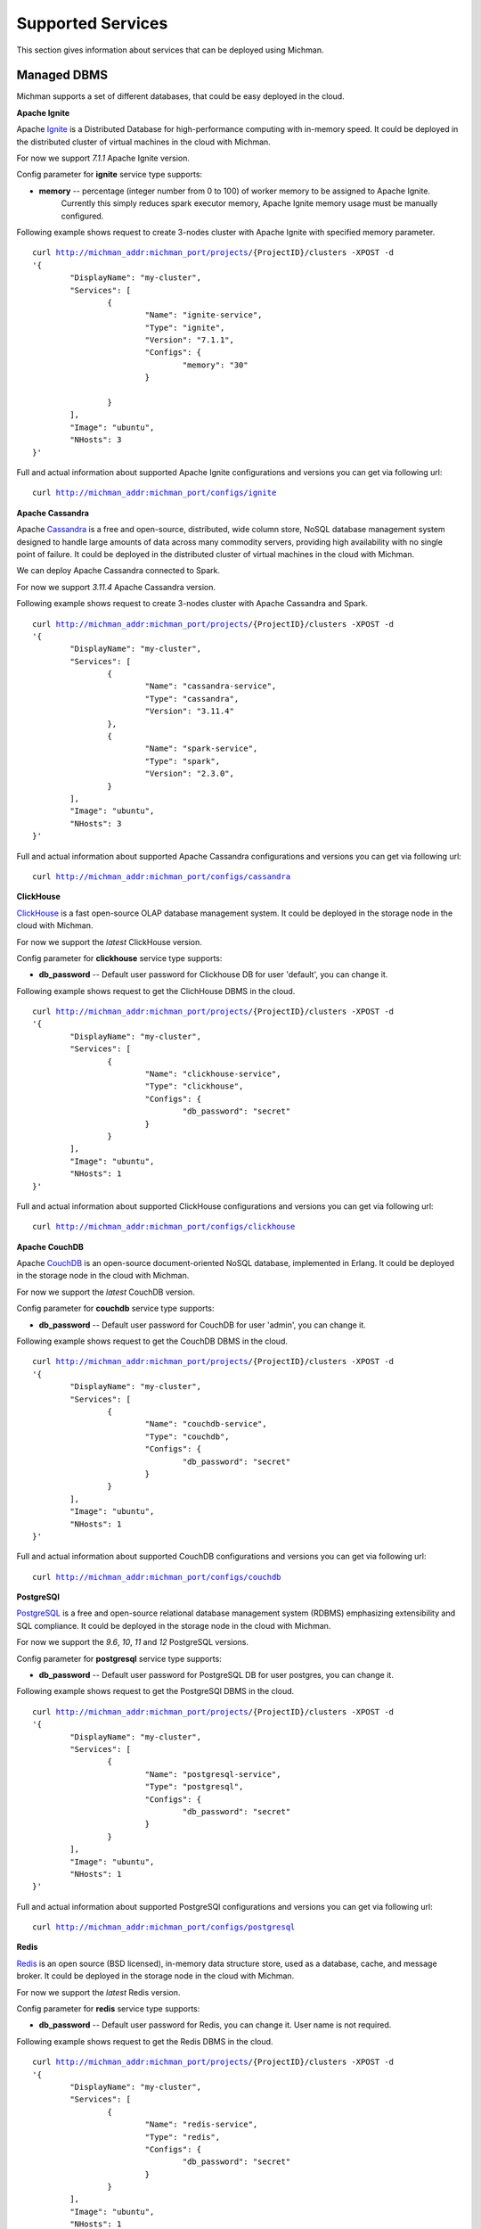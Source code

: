 .. _michman_services_section:

.. _Ignite: https://ignite.apache.org

.. _Cassandra: https://cassandra.apache.org

.. _ClickHouse: https://clickhouse.tech

.. _CouchDB: https://couchdb.apache.org

.. _PostgreSQL: https://www.postgresql.org

.. _Redis: https://redis.io

.. _Spark: https://spark.apache.org

.. _Hadoop: https://hadoop.apache.org

.. _YARN: https://spark.apache.org/docs/latest/running-on-yarn.html

.. _JupyterLab: https://jupyter.org

.. _JupyterHub: https://jupyterhub.readthedocs.io/en/stable/

.. _Nextcloud: https://nextcloud.com

.. _Elasticsearch: https://www.elastic.co

.. _Kubernetes: https://kubernetes.io

.. _Slurm: https://slurm.schedmd.com/documentation.html

Supported Services
==================

This section gives information about services that can be deployed using Michman.

.. image:: _static/Services.png

Managed DBMS
-------------

Michman supports a set of different databases, that could be easy deployed in the cloud.

**Apache Ignite**

Apache `Ignite`_ is a Distributed Database for high-performance computing with in-memory speed. It could be deployed in the distributed cluster of virtual machines in the cloud with Michman. 

For now we support *7.1.1* Apache Ignite version. 

Config parameter for **ignite** service type supports:

* **memory** -- percentage (integer number from 0 to 100) of worker memory to be assigned to Apache Ignite.
                       Currently this simply reduces spark executor memory, Apache Ignite memory usage must be manually configured.

Following example shows request to create 3-nodes cluster with Apache Ignite with specified memory parameter.

.. parsed-literal::
	curl http://michman_addr:michman_port/projects/{ProjectID}/clusters -XPOST -d 
	'{
		"DisplayName": "my-cluster",
		"Services": [
			{
				"Name": "ignite-service",
				"Type": "ignite",
				"Version": "7.1.1",
				"Configs": {
					"memory": "30"
				}

			}
		],
		"Image": "ubuntu",
		"NHosts": 3
	}'

Full and actual information about supported Apache Ignite configurations and versions you can get via following url:

.. parsed-literal::
	curl http://michman_addr:michman_port/configs/ignite

**Apache Cassandra**

Apache `Cassandra`_ is a free and open-source, distributed, wide column store, NoSQL database management system designed to handle large amounts of data across many commodity servers, providing high availability with no single point of failure. It could be deployed in the distributed cluster of virtual machines in the cloud with Michman. 

We can deploy Apache Cassandra connected to Spark.

For now we support *3.11.4* Apache Cassandra version. 

Following example shows request to create 3-nodes cluster with Apache Cassandra and Spark.

.. parsed-literal::
	curl http://michman_addr:michman_port/projects/{ProjectID}/clusters -XPOST -d 
	'{
		"DisplayName": "my-cluster",
		"Services": [
			{
				"Name": "cassandra-service",
				"Type": "cassandra",
				"Version": "3.11.4"
			},
			{
				"Name": "spark-service",
				"Type": "spark",
				"Version": "2.3.0",
			}
		],
		"Image": "ubuntu",
		"NHosts": 3
	}'

Full and actual information about supported Apache Cassandra configurations and versions you can get via following url:

.. parsed-literal::
	curl http://michman_addr:michman_port/configs/cassandra

**ClickHouse**

`ClickHouse`_ is a fast open-source OLAP database management system. It could be deployed in the storage node in the cloud with Michman. 

For now we support the *latest* ClickHouse version. 

Config parameter for **clickhouse** service type supports:

* **db_password** -- Default user password for Clickhouse DB for user 'default', you can change it.


Following example shows request to get the ClichHouse DBMS in the cloud.

.. parsed-literal::
	curl http://michman_addr:michman_port/projects/{ProjectID}/clusters -XPOST -d 
	'{
		"DisplayName": "my-cluster",
		"Services": [
			{
				"Name": "clickhouse-service",
				"Type": "clickhouse",
				"Configs": {
					"db_password": "secret"
				}
			}
		],
		"Image": "ubuntu",
		"NHosts": 1
	}'

Full and actual information about supported ClickHouse configurations and versions you can get via following url:

.. parsed-literal::
	curl http://michman_addr:michman_port/configs/clickhouse

**Apache CouchDB**

Apache `CouchDB`_ is an open-source document-oriented NoSQL database, implemented in Erlang. It could be deployed in the storage node in the cloud with Michman. 

For now we support the *latest* CouchDB version. 

Config parameter for **couchdb** service type supports:

* **db_password** -- Default user password for CouchDB for user 'admin', you can change it.


Following example shows request to get the CouchDB DBMS in the cloud.

.. parsed-literal::
	curl http://michman_addr:michman_port/projects/{ProjectID}/clusters -XPOST -d 
	'{
		"DisplayName": "my-cluster",
		"Services": [
			{
				"Name": "couchdb-service",
				"Type": "couchdb",
				"Configs": {
					"db_password": "secret"
				}
			}
		],
		"Image": "ubuntu",
		"NHosts": 1
	}'

Full and actual information about supported CouchDB configurations and versions you can get via following url:

.. parsed-literal::
	curl http://michman_addr:michman_port/configs/couchdb

**PostgreSQl**

`PostgreSQL`_ is a free and open-source relational database management system (RDBMS) emphasizing extensibility and SQL compliance. It could be deployed in the storage node in the cloud with Michman. 

For now we support the *9.6*, *10*, *11* and *12* PostgreSQL versions. 

Config parameter for **postgresql** service type supports:

* **db_password** -- Default user password for PostgreSQL DB for user postgres, you can change it.


Following example shows request to get the PostgreSQl DBMS in the cloud.

.. parsed-literal::
	curl http://michman_addr:michman_port/projects/{ProjectID}/clusters -XPOST -d 
	'{
		"DisplayName": "my-cluster",
		"Services": [
			{
				"Name": "postgresql-service",
				"Type": "postgresql",
				"Configs": {
					"db_password": "secret"
				}
			}
		],
		"Image": "ubuntu",
		"NHosts": 1
	}'

Full and actual information about supported PostgreSQl configurations and versions you can get via following url:

.. parsed-literal::
	curl http://michman_addr:michman_port/configs/postgresql

**Redis**

`Redis`_ is an open source (BSD licensed), in-memory data structure store, used as a database, cache, and message broker. It could be deployed in the storage node in the cloud with Michman. 

For now we support the *latest* Redis version. 

Config parameter for **redis** service type supports:

* **db_password** -- Default user password for Redis, you can change it. User name is not required.


Following example shows request to get the Redis DBMS in the cloud.

.. parsed-literal::
	curl http://michman_addr:michman_port/projects/{ProjectID}/clusters -XPOST -d 
	'{
		"DisplayName": "my-cluster",
		"Services": [
			{
				"Name": "redis-service",
				"Type": "redis",
				"Configs": {
					"db_password": "secret"
				}
			}
		],
		"Image": "ubuntu",
		"NHosts": 1
	}'

Full and actual information about supported Redis configurations and versions you can get via following url:

.. parsed-literal::
	curl http://michman_addr:michman_port/configs/redis

Big Data Processing
--------------------

For complex computational tasks and problems with big data processing could be used such applications as Apache Spark and Apache Hadoop.

**Apache Spark and Apache Hadoop** 

Apache `Spark`_ is a unified analytics engine for big data processing, with built-in modules for streaming, SQL, machine learning and graph processing.  It could be deployed in the distributed cluster of virtual machines in the cloud with Michman. 

The Apache `Hadoop`_ software library is a framework that allows for the distributed processing of large data sets across clusters of computers using simple programming models. It is designed to scale up from single servers to thousands of machines, each offering local computation and storage.

Michman runs Spark connected to Hadoop and supports different Spark plugins: Jupyter, Jupyterhub, Cassandra. Also, it may be launched with `YARN`_ Resource Manager.

For now we support following Spark versions: *1.0.0*, *1.0.1*, *1.0.2*, *1.1.0*, *1.1.1*, *1.2.0*, *1.2.1*, *1.2.2*, *1.3.0*, *1.3.1*, *1.4.0*, *1.4.1*, *1.5.0*, *1.5.1*, *1.5.2*, *1.6.0*, *1.6.1*, *1.6.2*, *2.0.0*, *2.0.1*, *2.0.2*, *2.1.0*, *2.2.0*, *2.2.1*, *2.3.0*.

Config parameter for **spark** service type supports:

* **use-yarn** -- Spark-on-YARN deploy mode  (has overhead on memory so do not use it if you don't know why)
* **hadoop-version** -- use specific Hadoop version for Spark. Default is the latest supported in Spark.
* **spark-worker-mem-mb** --  don't auto-detect spark worker memory and use specified value, can be useful if other
                             processes on slave nodes (e.g. python) need more memory, default for 10Gb-20Gb RAM slaves is to leave 2Gb to
                             system/other processes; 
* **yarn-master-mem-mb** -- Amount of physical memory, in MB, that can be allocated for containers. Default value if 10240.
      
Following example shows request to create 3-nodes cluster with Apache Spark on YARN.

.. parsed-literal::
	curl http://michman_addr:michman_port/projects/{ProjectID}/clusters -XPOST -d 
	'{
		"DisplayName": "my-cluster",
		"Services": [
			{
				"Name": "spark-service",
				"Type": "spark",
				"Version": "2.3.0",
				"Configs": {
					"use-yarn": "true"
				}
			}
		],
		"Image": "ubuntu",
		"NHosts": 3
	}'

Full and actual information about supported Apache Spark configurations and versions you can get via following url:

.. parsed-literal::
	curl http://michman_addr:michman_port/configs/spark


Web UI
-------

With Michman you can easy deploy the most populars web-based laboratories for interactive development: Jupyter and Jupyterhub.

**Jupyter**

JupyterLab is a web-based interactive development environment for Jupyter notebooks, code, and data. JupyterLab is flexible: configure and arrange the user interface to support a wide range of workflows in data science, scientific computing, and machine learning. It could be deployed in the master node in the cloud with Michman. 

For now we support the *6.0.1* Jupyter version. It also could be deployed with Spark-connector plugin.

Following example shows request to create 3-nodes cluster with Jupyter service.

.. parsed-literal::
	curl http://michman_addr:michman_port/projects/{ProjectID}/clusters -XPOST -d 
	'{
		"DisplayName": "my-cluster",
		"Services": [
			{
				"Name": "jupyter-service",
				"Type": "jupyter"
			}
		],
		"Image": "ubuntu",
		"NHosts": 3
	}'

Full and actual information about supported Jupyter configurations and versions you can get via following url:

.. parsed-literal::
	curl http://michman_addr:michman_port/configs/jupyter

**JupyterHub**

`JupyterHub`_ brings the power of notebooks to groups of users. It gives users access to computational environments and resources without burdening the users with installation and maintenance tasks. Users - including students, researchers, and data scientists - can get their work done in their own workspaces on shared resources which can be managed efficiently by system administrators.


For now we support the *1.3.0* Jupyterhub version. It also could be deployed with Spark-connector plugin.

Following example shows request to create 3-nodes cluster with JupyterHub service.

.. parsed-literal::
	curl http://michman_addr:michman_port/projects/{ProjectID}/clusters -XPOST -d 
	'{
		"DisplayName": "my-cluster",
		"Services": [
			{
				"Name": "jupyterhub-service",
				"Type": "jupyterhub"
			}
		],
		"Image": "ubuntu",
		"NHosts": 3
	}'

Full and actual information about supported JupyterHub configurations and versions you can get via following url:

.. parsed-literal::
	curl http://michman_addr:michman_port/configs/jupyterhub


Files Management
-----------------

Michman provides services to easy work with data in the cloud.

**NextCloud**

`Nextcloud`_ is a suite of client-server software for creating and using file hosting services. Nextcloud is free and open-source, which means that anyone is allowed to install and operate it on their own private server devices. It could be deployed in the storage node in the cloud with Michman. 

Config parameter for **nextcloud** service type supports:

* **weblab_name** -- name of Web Laboratory.
* **nfs_server_ip** -- NFS server IP.
* **mariadb_image** -- your docker image with mariadb
* **nextcloud_image** -- your docker image with nextcloud


Following example shows request to create 3-nodes cluster with Nextcloud service.

.. parsed-literal::
	curl http://michman_addr:michman_port/projects/{ProjectID}/clusters -XPOST -d 
	'{
		"DisplayName": "my-cluster",
		"Services": [
			{
				"Name": "nextcloud-service",
				"Type": "nextcloud"
			}
		],
		"Image": "ubuntu",
		"NHosts": 3
	}'

Full and actual information about supported JupyterHub configurations and versions you can get via following url:

.. parsed-literal::
	curl http://michman_addr:michman_port/configs/nextcloud

**NFS Server**

NFS (Network File Share) is a protocol that allows you to share directories and files with other Linux clients in a network. The directory to be shared is usually created on the NFS server and files added to it.

The client systems mount the directory residing on the NFS server, which grants them access to the files created. NFS comes in handy when you need to share common data among client systems especially when they are running out of space.

Config parameter for **nfs-server** service type supports:
* **weblab_name** -- name of Web Laboratory.


Following example shows request to create 3-nodes cluster with NFS server.

.. parsed-literal::
	curl http://michman_addr:michman_port/projects/{ProjectID}/clusters -XPOST -d 
	'{
		"DisplayName": "my-cluster",
		"Services": [
			{
				"Name": "nfs-server",
				"Type": "nfs"
			}
		],
		"Image": "ubuntu",
		"NHosts": 3
	}'

Full and actual information about supported NFS Server configurations and versions you can get via following url:

.. parsed-literal::
	curl http://michman_addr:michman_port/configs/nfs

Logs Management
----------------

You can launch with Michman standart logs managment stack in the cloud.

**Elasticsearch**

`Elasticsearch`_ is a search engine based on the Lucene library. It provides a distributed, multitenant-capable full-text search engine with an HTTP web interface and schema-free JSON documents. It could be deployed in the distributed cluster of virtual machines in the cloud with Michman. 

For now we support the *7.1.1* Elasticsearch version.

Config parameter for **elastic** service type supports:
* **heap-size** -- use specific ElasticSearch heap size. Default heap size is 1g (1 GB).

Following example shows request to create 3-nodes cluster with Elasticsearch service.

.. parsed-literal::
	curl http://michman_addr:michman_port/projects/{ProjectID}/clusters -XPOST -d 
	'{
		"DisplayName": "my-cluster",
		"Services": [
			{
				"Name": "elastic-server",
				"Type": "elastic"
			}
		],
		"Image": "ubuntu",
		"NHosts": 3
	}'

Full and actual information about supported Elasticsearch configurations and versions you can get via following url:

.. parsed-literal::
	curl http://michman_addr:michman_port/configs/elastic

Comming soon
-------------

In 2021 we are planning to add following services:

* `Kubernetes`_ -- container-orchestration system for automating computer application deployment, scaling, and management.
* `Slurm`_ -- job scheduler for Linux and Unix-like kernels.